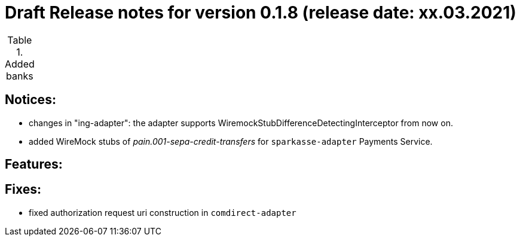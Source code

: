 = Draft Release notes for version 0.1.8 (release date: xx.03.2021)

.Added banks
|===
|===

== Notices:
- changes in "ing-adapter": the adapter supports WiremockStubDifferenceDetectingInterceptor from now on.
- added WireMock stubs of _pain.001-sepa-credit-transfers_ for `sparkasse-adapter` Payments Service.

== Features:

== Fixes:
- fixed authorization request uri construction in `comdirect-adapter`